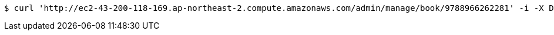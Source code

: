 [source,bash]
----
$ curl 'http://ec2-43-200-118-169.ap-northeast-2.compute.amazonaws.com/admin/manage/book/9788966262281' -i -X DELETE
----